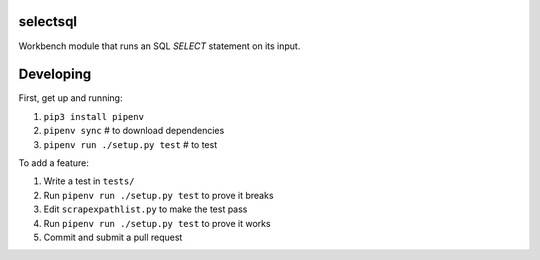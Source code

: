 selectsql
---------

Workbench module that runs an SQL `SELECT` statement on its input.


Developing
----------

First, get up and running:

1. ``pip3 install pipenv``
2. ``pipenv sync`` # to download dependencies
3. ``pipenv run ./setup.py test`` # to test

To add a feature:

1. Write a test in ``tests/``
2. Run ``pipenv run ./setup.py test`` to prove it breaks
3. Edit ``scrapexpathlist.py`` to make the test pass
4. Run ``pipenv run ./setup.py test`` to prove it works
5. Commit and submit a pull request
